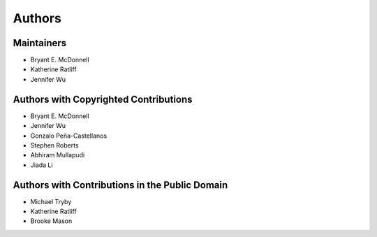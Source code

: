 *******
Authors
*******

Maintainers
===========

- Bryant E. McDonnell
- Katherine Ratliff
- Jennifer Wu


Authors with Copyrighted Contributions
======================================

- Bryant E. McDonnell
- Jennifer Wu
- Gonzalo Peña-Castellanos
- Stephen Roberts
- Abhiram Mullapudi
- Jiada Li


Authors with Contributions in the Public Domain
===============================================

- Michael Tryby
- Katherine Ratliff
- Brooke Mason